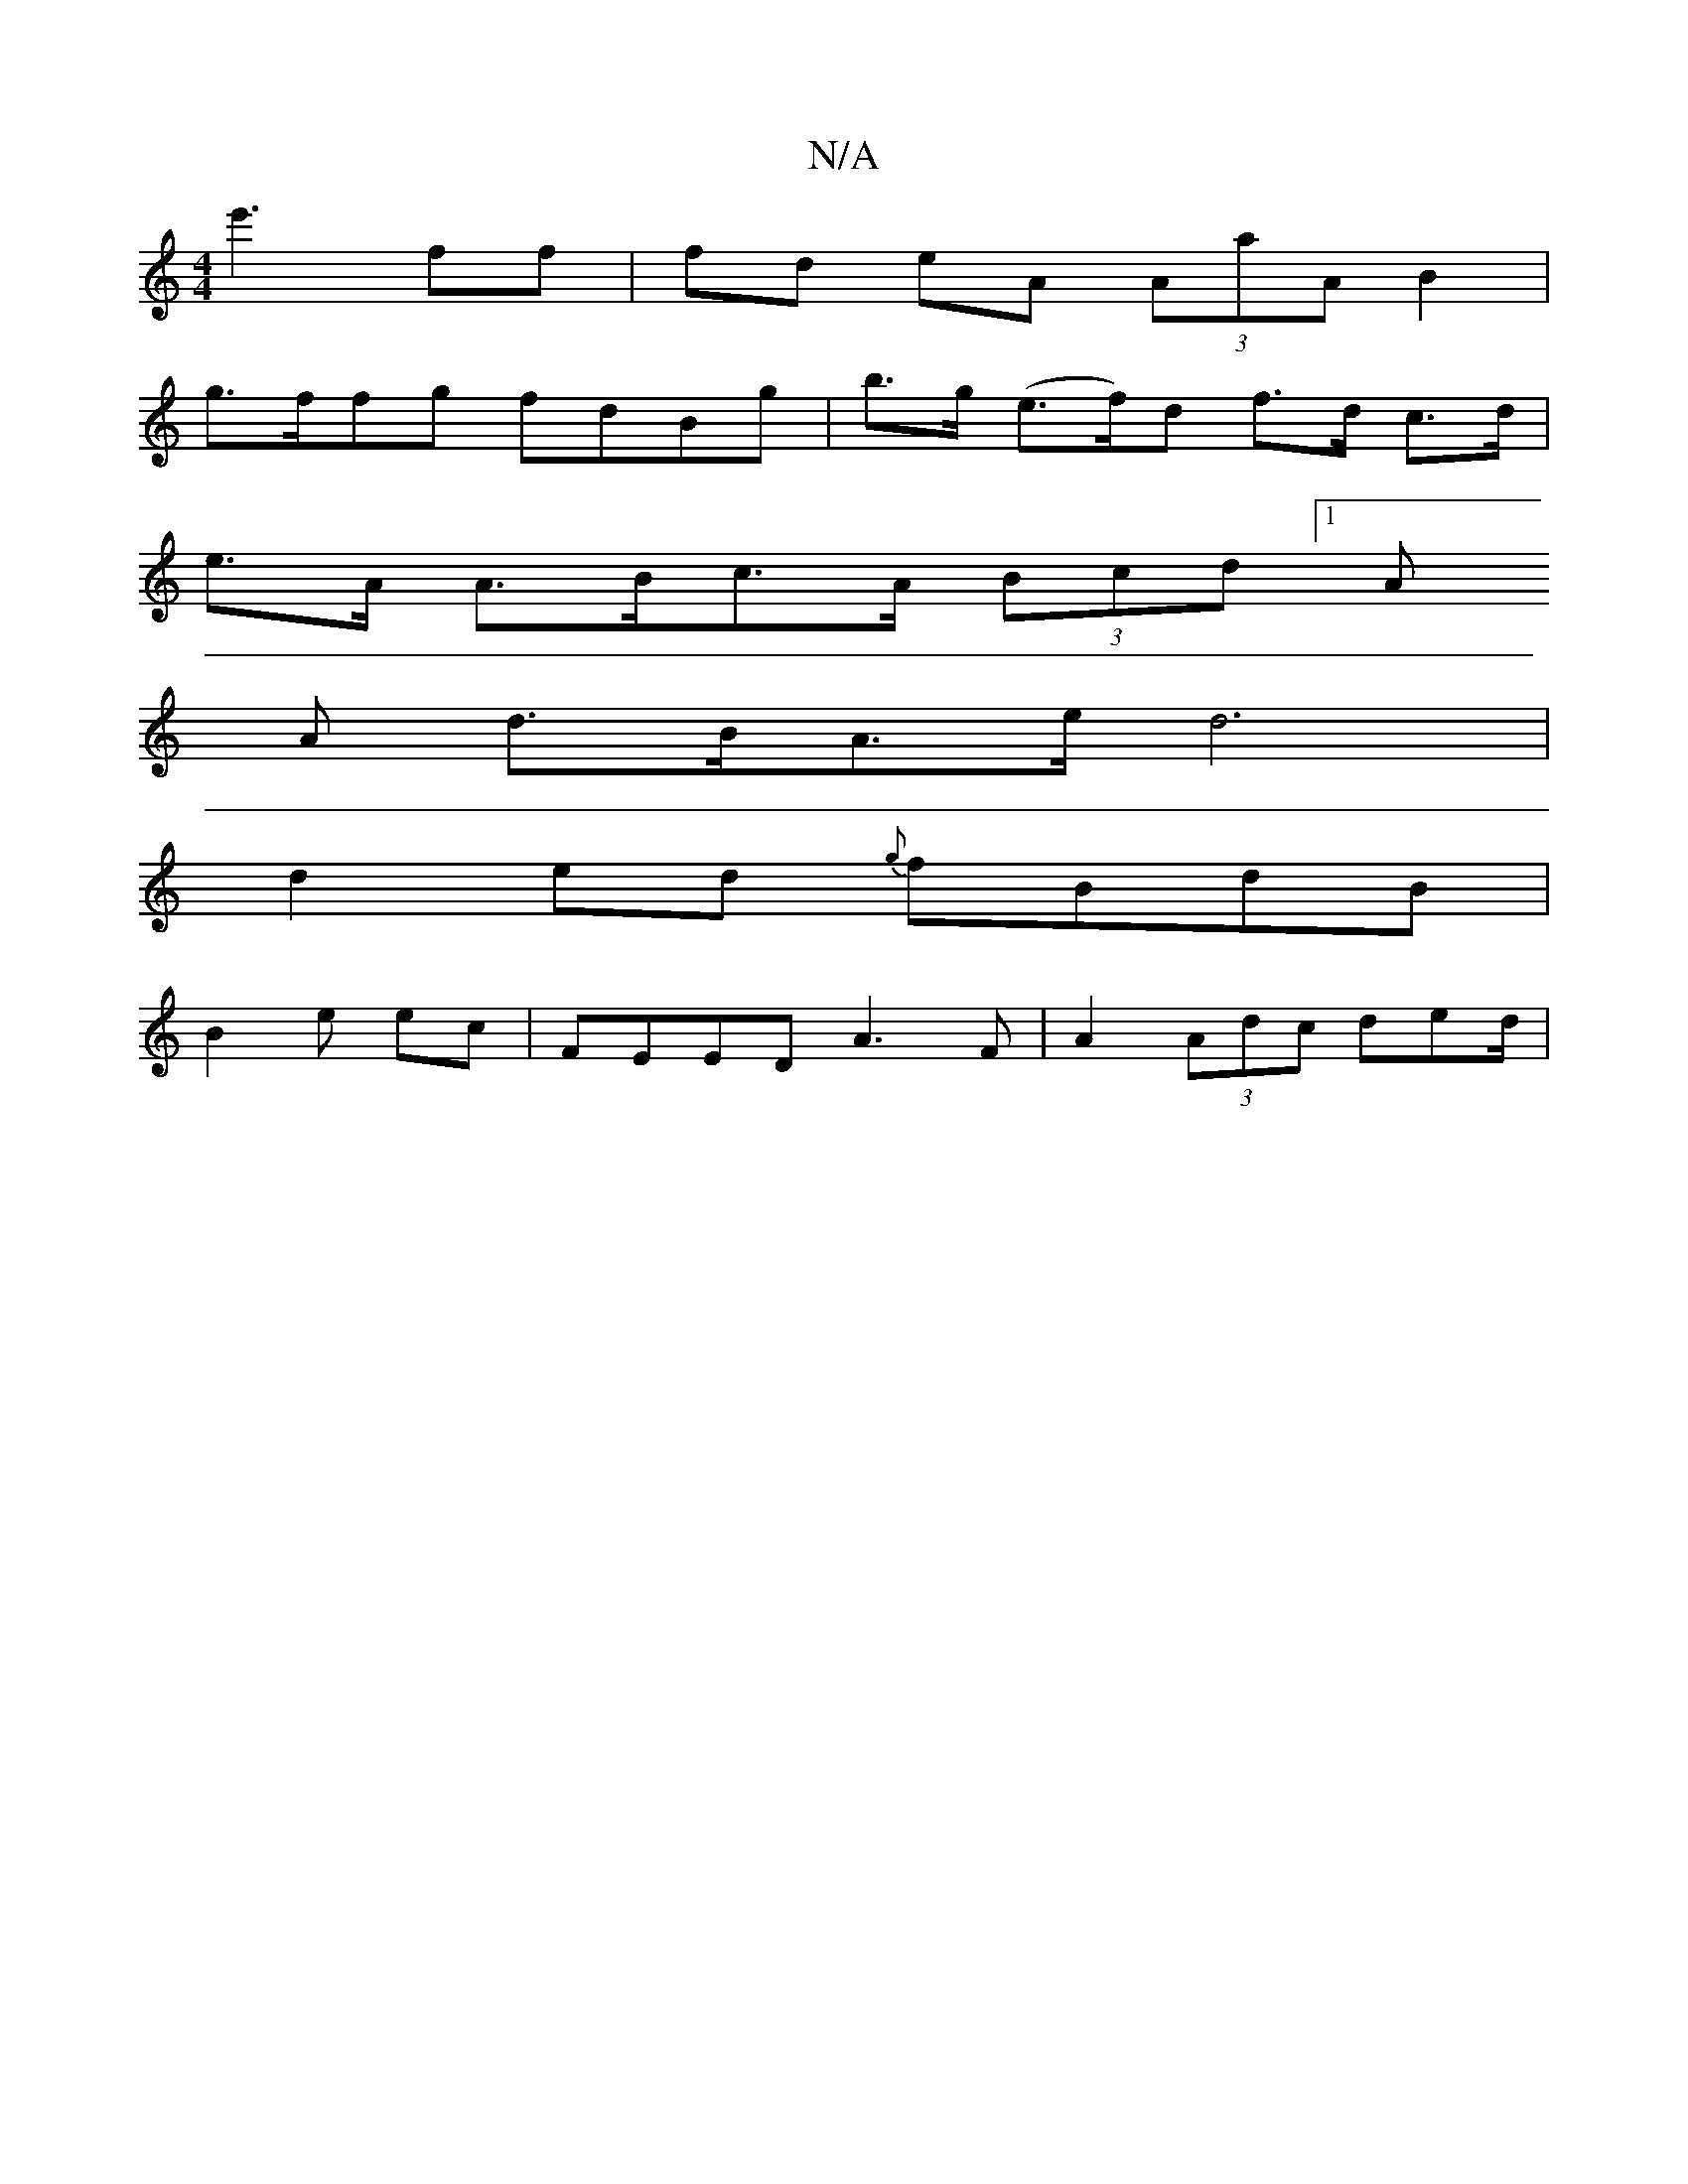 X:1
T:N/A
M:4/4
R:N/A
K:Cmajor
m3 e'3 ff|fd eA (3AaA B2 |
(:G<A-A4 |"g"G2 A4 :|
g>ffg fdBg | b>g (e>f)d f>d c>d|
e>A A>Bc>A (3Bcd [1 (3A
A d>BA>ed6|
d2ed {g}fBdB |
B2-e ec | FEED A3 F|A2 (3Adc de-d/|"A(3 D fee |f2 f>g dua>^f df|e>f